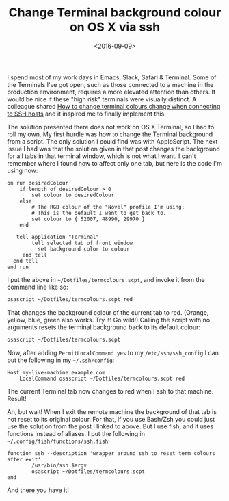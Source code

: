 #+title: Change Terminal background colour on OS X via ssh
#+date: <2016-09-09>
#+category: Hacks

I spend most of my work days in Emacs, Slack, Safari & Terminal. Some
of the Terminals I've got open, such as those connected to a machine
in the production environment, requires a more elevated attention than
others. It would be nice if these "high risk" terminals were visually
distinct. A colleague shared [[http://superuser.com/questions/603909/how-to-change-terminal-colors-when-connecting-to-ssh-hosts][How to change terminal colours change when
connecting to SSH hosts]] and it inspired me to finally implement this.

The solution presented there does not work on OS X Terminal, so I had
to roll my own. My first hurdle was how to change the Terminal
background from a script. The only solution I could find was with
AppleScript. The next issue I had was that the solution given in that
post changes the background for all tabs in that terminal window,
which is not what I want. I can't remember where I found how to affect
only one tab, but here is the code I'm using now:

#+BEGIN_SRC apples
on run desiredColour
    if length of desiredColour > 0
        set colour to desiredColour
    else
        # The RGB colour of the "Novel" profile I'm using;
        # This is the default I want to get back to.
        set colour to { 52007, 48990, 29970 }
    end

   tell application "Terminal"
        tell selected tab of front window
          set background color to colour
     end tell
  end tell
end run
#+END_SRC

I put the above in =~/Dotfiles/termcolours.scpt=, and invoke it from the
command line like so:

#+BEGIN_SRC sh
osascript ~/Dotfiles/termcolours.scpt red
#+END_SRC

That changes the background colour of the current tab to red. (Orange,
yellow, blue, green also works. Try it! Go wild!) Calling the script
with no arguments resets the terminal background back to its default
colour:

#+BEGIN_SRC sh
osascript ~/Dotfiles/termcolours.scpt
#+END_SRC

Now, after adding ~PermitLocalCommand yes~ to my =/etc/ssh/ssh_config= I
can put the following in my =~/.ssh/config=:

#+BEGIN_SRC ssh
Host my-live-machine.example.com
    LocalCommand osascript ~/Dotfiles/termcolours.scpt red
#+END_SRC

The current Terminal tab now changes to red when I ssh to that
machine. Result!

Ah, but wait! When I exit the remote machine the background of that
tab is not reset to its original colour. For that, if you use Bash/Zsh
you could just use the solution from the post I linked to above. But I
use fish, and it uses functions instead of aliases. I put the
following in =~/.config/fish/functions/ssh.fish=:

#+BEGIN_SRC fish
function ssh --description 'wrapper around ssh to reset term colours after exit'
        /usr/bin/ssh $argv
        osascript ~/Dotfiles/termcolours.scpt
end
#+END_SRC

And there you have it!
* Abstract                                                         :noexport:

I show how to change Terminal.app colours automatically when logging
into certain remote machines via SSH

#  LocalWords:  AppleScript SRC desiredColour RGB color osascript Zsh
#  LocalWords:  PermitLocalCommand LocalCommand argv
